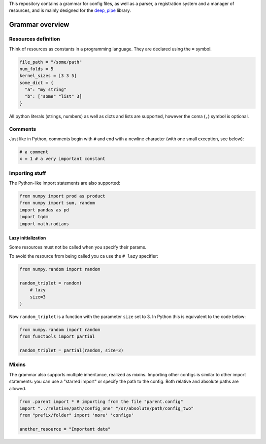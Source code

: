 This repository contains a grammar for config files, as well as a
parser, a registration system and a manager of resources, and is mainly
designed for the `deep\_pipe <https://github.com/neuro-ml/deep_pipe>`__
library.

Grammar overview
================

Resources definition
--------------------

Think of resources as constants in a programming language. They are
declared using the ``=`` symbol.

.. code:: python

    file_path = "/some/path"
    num_folds = 5
    kernel_sizes = [3 3 5]
    some_dict = {
      "a": "my string"
      "b": ["some" "list" 3]
    }

All python literals (strings, numbers) as well as dicts and lists are
supported, however the coma (``,``) symbol is optional.

Comments
--------

Just like in Python, comments begin with ``#`` and end with a newline
character (with one small exception, see below):

.. code:: python

    # a comment
    x = 1 # a very important constant

Importing stuff
---------------

The Python-like import statements are also supported:

.. code:: python

    from numpy import prod as product
    from numpy import sum, random
    import pandas as pd
    import tqdm
    import math.radians

Lazy initialization
~~~~~~~~~~~~~~~~~~~

Some resources must not be called when you specify their params.

To avoid the resource from being called you ca use the ``# lazy``
specifier:

.. code:: python

    from numpy.random import random

    random_triplet = random(
        # lazy
        size=3
    )

Now ``random_triplet`` is a function with the parameter ``size`` set to
3. In Python this is equivalent to the code below:

.. code:: python

    from numpy.random import random
    from functools import partial

    random_triplet = partial(random, size=3)

Mixins
------

The grammar also supports multiple inheritance, realized as mixins.
Importing other configs is similar to other import statements: you can
use a "starred import" or specify the path to the config. Both relative
and absolute paths are allowed.

.. code:: python

    from .parent import * # importing from the file "parent.config"
    import "../relative/path/config_one" "/or/absolute/path/config_two"
    from "prefix/folder" import 'more' 'configs'

    another_resource = "Important data"
